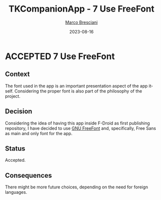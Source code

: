 # © 2021-2023 Marco Bresciani
#  
# Copying and distribution of this file, with or without modification,
# are permitted in any medium without royalty provided the copyright
# notice and this notice are preserved.
# This file is offered as-is, without any warranty.
# 
# SPDX-FileCopyrightText: 2021-2023 Marco Bresciani
# SPDX-License-Identifier: FSFAP

#+TITLE: TKCompanionApp - 7 Use FreeFont
#+AUTHOR: [[https://codeberg.org/marco.bresciani/][Marco Bresciani]]
#+LANGUAGE:  en
#+DATE: 2023-08-16
#+OPTIONS: toc:nil
#+TODO: PROPOSED(p) | ACCEPTED(a) DEPRECATED(d)

* ACCEPTED 7 Use FreeFont

** Context

The font used in the app is an important presentation aspect of the app
itself.
Considering the proper font is also part of the philosophy of the
project.

** Decision

Considering the idea of having this app inside F-Droid as first
publishing repository, I have decided to use
[[https://www.gnu.org/software/freefont/index.html][GNU FreeFont]] and,
specifically, Free Sans as main and only font for the app.

** Status

Accepted.

** Consequences

There might be more future choices, depending on the need for foreign
languages.
